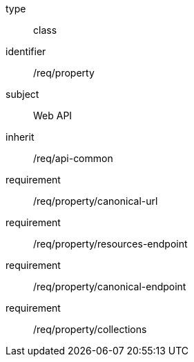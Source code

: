 [requirement,model=ogc]
====
[%metadata]
type:: class
identifier:: /req/property
subject:: Web API
inherit:: /req/api-common
requirement:: /req/property/canonical-url
requirement:: /req/property/resources-endpoint
requirement:: /req/property/canonical-endpoint
requirement:: /req/property/collections
====